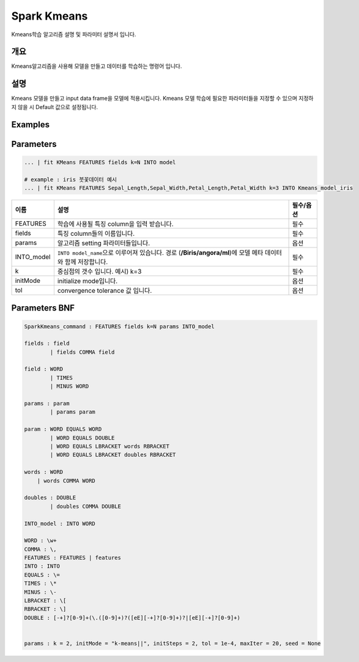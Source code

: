 
Spark Kmeans
====================================================================================================

Kmeans학습 알고리즘 설명 및 파라미터 설명서 입니다.

개요
----------------------------------------------------------------------------------------------------

Kmeans알고리즘을 사용해 모델을 만들고 데이터를 학습하는 명령어 입니다.

설명
----------------------------------------------------------------------------------------------------

Kmeans 모델을 만들고 input data frame을 모델에 적용시킵니다. Kmeans 모델 학습에 필요한 파라미터들을 지정할 수 있으며 지정하지 않을 시 Default 값으로 설정됩니다.

Examples
----------------------------------------------------------------------------------------------------

Parameters
----------------------------------------------------------------------------------------------------

.. code-block:: none

   ... | fit KMeans FEATURES fields k=N INTO model
   
   # example : iris 붓꽃데이터 예시
   ... | fit KMeans FEATURES Sepal_Length,Sepal_Width,Petal_Length,Petal_Width k=3 INTO Kmeans_model_iris


.. list-table::
   :header-rows: 1

   * - 이름
     - 설명
     - 필수/옵션
   * - FEATURES
     - 학습에 사용될 특징 column을 입력 받습니다.
     - 필수
   * - fields
     - 특징 column들의 이름입니다.
     - 필수
   * - params
     - 알고리즘 setting 파라미터들입니다.
     - 옵션
   * - INTO_model
     - ``INTO model_name``\ 으로 이루어져 있습니다. 경로 (\ **/Biris/angora/ml**\ )에 모델 메타 데이터와 함께 저장합니다.
     - 필수
   * - k
     - 중심점의 갯수 입니다. 예시) k=3
     - 필수
   * - initMode
     - initialize mode입니다.
     - 옵션
   * - tol
     - convergence tolerance 값 입니다.
     - 옵션


Parameters BNF
----------------------------------------------------------------------------------------------------

.. code-block:: none

   SparkKmeans_command : FEATURES fields k=N params INTO_model

   fields : field
           | fields COMMA field

   field : WORD
           | TIMES
           | MINUS WORD

   params : param
           | params param

   param : WORD EQUALS WORD
           | WORD EQUALS DOUBLE
           | WORD EQUALS LBRACKET words RBRACKET
           | WORD EQUALS LBRACKET doubles RBRACKET

   words : WORD
       | words COMMA WORD

   doubles : DOUBLE
           | doubles COMMA DOUBLE

   INTO_model : INTO WORD

   WORD : \w+
   COMMA : \,
   FEATURES : FEATURES | features
   INTO : INTO
   EQUALS : \=
   TIMES : \*
   MINUS : \-
   LBRACKET : \[
   RBRACKET : \]
   DOUBLE : [-+]?[0-9]+(\.([0-9]+)?([eE][-+]?[0-9]+)?|[eE][-+]?[0-9]+)


   params : k = 2, initMode = "k-means||", initSteps = 2, tol = 1e-4, maxIter = 20, seed = None
